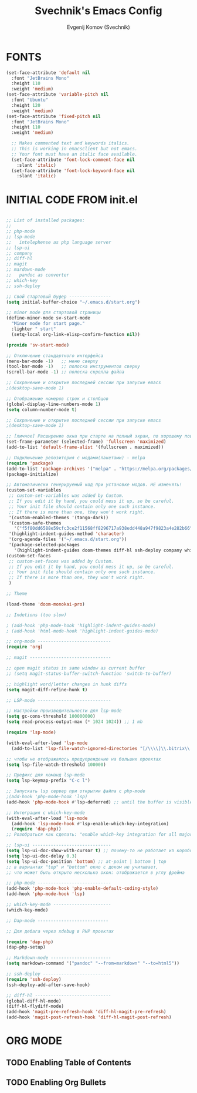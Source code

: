 #+TITLE: Svechnik's Emacs Config
#+AUTHOR: Evgenij Komov (Svechnik)
#+STARTUP: showeverything
#+OPTIONS: toc:2

* FONTS
#+begin_src emacs-lisp
  (set-face-attribute 'default nil
    :font "JetBrains Mono"
    :height 110
    :weight 'medium)
  (set-face-attribute 'variable-pitch nil
    :font "Ubuntu"
    :height 120
    :weight 'medium)
  (set-face-attribute 'fixed-pitch nil
    :font "JetBrains Mono"
    :height 110
    :weight 'medium)
  
    ;; Makes commented text and keywords italics.
    ;; This is working in emacsclient but not emacs.
    ;; Your font must have an italic face available.
    (set-face-attribute 'font-lock-comment-face nil
      :slant 'italic)
    (set-face-attribute 'font-lock-keyword-face nil
      :slant 'italic)
#+end_src

* INITIAL CODE FROM init.el 
#+begin_src emacs-lisp

;; List of installed packages:
;; 
;; php-mode
;; lsp-mode
;;   intelephense as php language server
;; lsp-ui
;; company
;; diff-hl
;; magit
;; mardown-mode
;;   pandoc as converter
;; which-key
;; ssh-deploy

;; Свой стартовый буфер ----------------
(setq initial-buffer-choice "~/.emacs.d/start.org")

;; minor mode для стартовой страницы
(define-minor-mode sv-start-mode
  "Minor mode for start page."
  :lighter " start"
  (setq-local org-link-elisp-confirm-function nil))

(provide 'sv-start-mode)

;; Отключение стандартного интерфейса
(menu-bar-mode -1)   ;; меню сверху
(tool-bar-mode -1)   ;; полоска инструментов сверху
(scroll-bar-mode -1) ;; полоска скролла файла

;; Сохранение и открытие последней сессии при запуске emacs
;(desktop-save-mode 1)

;; Отображение номеров строк и столбцов
(global-display-line-numbers-mode 1)
(setq column-number-mode t)

;; Сохранение и открытие последней сессии при запуске emacs
;(desktop-save-mode 1)

;; [личное] Расширение окна при старте на полный экран, по хорошему поведение должно задаваться оконным менеджером
(set-frame-parameter (selected-frame) 'fullscreen 'maximized)
(add-to-list 'default-frame-alist '(fullscreen . maximized))

;; Подключение репозитория с модами(пакетами) - melpa
(require 'package)
(add-to-list 'package-archives '("melpa" . "https://melpa.org/packages/") t)
(package-initialize)

;; Автоматически генерируемый код при установке модов. НЕ изменять!
(custom-set-variables
 ;; custom-set-variables was added by Custom.
 ;; If you edit it by hand, you could mess it up, so be careful.
 ;; Your init file should contain only one such instance.
 ;; If there is more than one, they won't work right.
 '(custom-enabled-themes '(tango-dark))
 '(custom-safe-themes
   '("f5f80dd6588e59cfc3ce2f11568ff8296717a938edd448a947f9823a4e282b66" default))
 '(highlight-indent-guides-method 'character)
 '(org-agenda-files '("~/.emacs.d/start.org"))
 '(package-selected-packages
   '(highlight-indent-guides doom-themes diff-hl ssh-deploy company which-key markdown-preview-mode lsp-ui magit lsp-mode php-mode)))
(custom-set-faces
 ;; custom-set-faces was added by Custom.
 ;; If you edit it by hand, you could mess it up, so be careful.
 ;; Your init file should contain only one such instance.
 ;; If there is more than one, they won't work right.
 )

;; Theme

(load-theme 'doom-monokai-pro)

;; Indetions (too slow)

; (add-hook 'php-mode-hook 'highlight-indent-guides-mode)
; (add-hook 'html-mode-hook 'highlight-indent-guides-mode)

;; org-mode ----------------------------
(require 'org)

;; magit -------------------------------

;; open magit status in same window as current buffer
;; (setq magit-status-buffer-switch-function 'switch-to-buffer)

;; highlight word/letter changes in hunk diffs
(setq magit-diff-refine-hunk t)

;; LSP-mode ----------------------------

;; Настройки производительности для lsp-mode
(setq gc-cons-threshold 100000000)
(setq read-process-output-max (* 1024 1024)) ;; 1 mb

(require 'lsp-mode)

(with-eval-after-load 'lsp-mode
  (add-to-list 'lsp-file-watch-ignored-directories "[/\\\\]\\.bitrix\\'"))

;; чтобы не отображалось предупреждение на больших проектах
(setq lsp-file-watch-threshold 100000)

;; Префикс для команд lsp-mode
(setq lsp-keymap-prefix "C-c l")

;; Запускать lsp сервер при открытии файла с php-mode 
;(add-hook 'php-mode-hook 'lsp)
(add-hook 'php-mode-hook #'lsp-deferred) ;; until the buffer is visible

;; Интеграция с which-key-mode
(with-eval-after-load 'lsp-mode
  (add-hook 'lsp-mode-hook #'lsp-enable-which-key-integration)
  (require 'dap-php))
;; Розобраться как сделать: "enable which-key integration for all major modes by passing t as a parameter"

;; lsp-ui ------------------------------
(setq lsp-ui-doc-show-with-cursor t) ;; почему-то не работает из коробки
(setq lsp-ui-doc-delay 0.3)
(setq lsp-ui-doc-position 'bottom) ;; at-point | bottom | top
;; в вариантах "top" и "bottom" окно с доком не учитывает,
;; что может быть открыто несколько окон: отображается в углу фрейма

;; php-mode ----------------------------
(add-hook 'php-mode-hook 'php-enable-default-coding-style)
(add-hook 'php-mode-hook 'lsp)

;; which-key-mode ----------------------
(which-key-mode)

;; Dap-mode ---------------------------

;; Для дебага через xdebug в PHP проектах

(require 'dap-php)
(dap-php-setup)

;; Markdown-mode -----------------------
(setq markdown-command '("pandoc" "--from=markdown" "--to=html5"))

;; ssh-deploy --------------------------
(require 'ssh-deploy)
(ssh-deploy-add-after-save-hook)

;; diff-hl -----------------------------
(global-diff-hl-mode)
(diff-hl-flydiff-mode)
(add-hook 'magit-pre-refresh-hook 'diff-hl-magit-pre-refresh)
(add-hook 'magit-post-refresh-hook 'diff-hl-magit-post-refresh)

#+end_src

* ORG MODE

** TODO Enabling Table of Contents

** TODO Enabling Org Bullets

